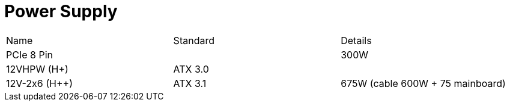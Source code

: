 = Power Supply

[cols="3"]
|===
|Name|Standard|Details
|PCIe 8 Pin||300W
|12VHPW (H+)|ATX 3.0 |
|12V-2x6 (H++)|ATX 3.1 |675W (cable 600W + 75 mainboard)
|===
